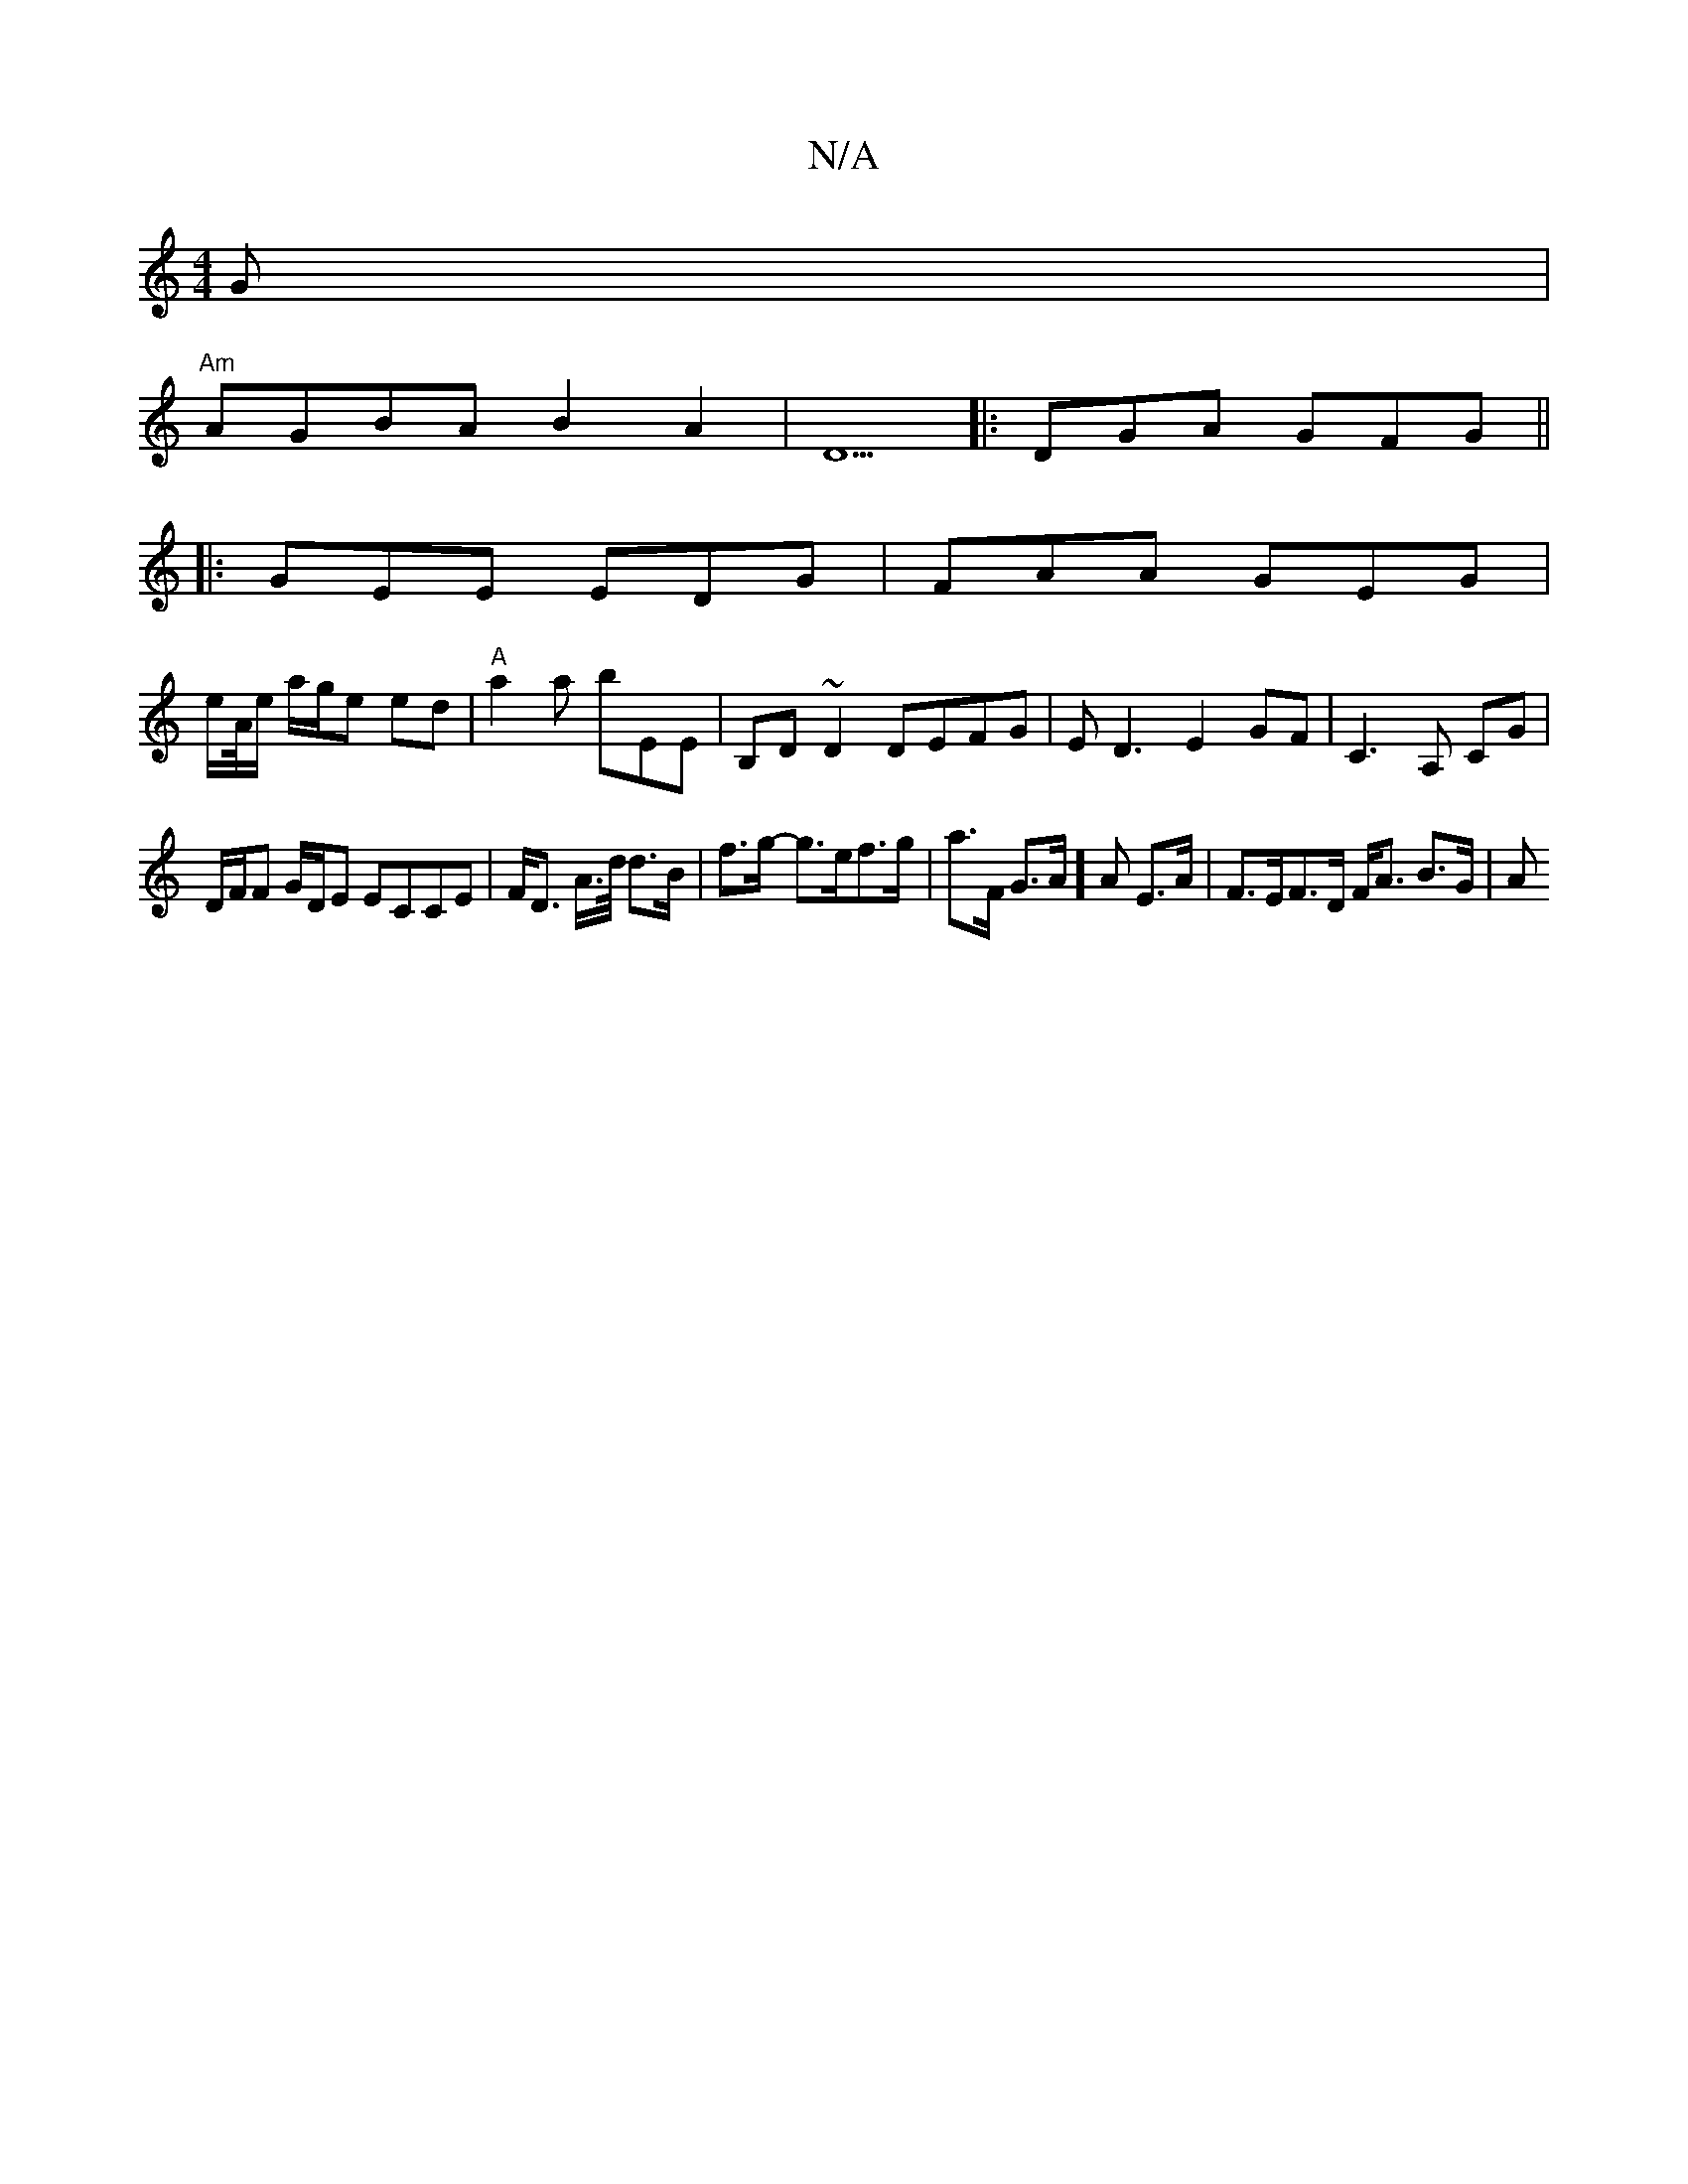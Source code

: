 X:1
T:N/A
M:4/4
R:N/A
K:Cmajor
G|
"Am"AGBA B2A2 | D5 |: DGA GFG ||
|: GEE EDG | FAA GEG |
e/A//e/ a/g/e ed | "A"a2 a bEE | B,D~D2 DEFG|ED3 E2GF|C3A, CG |
D/F/F G/D/E ECCE | F<D A/>d/ d>B|f>g- g>ef>g|a>F G>A]A E>A | F>EF>D F<A B>G|A